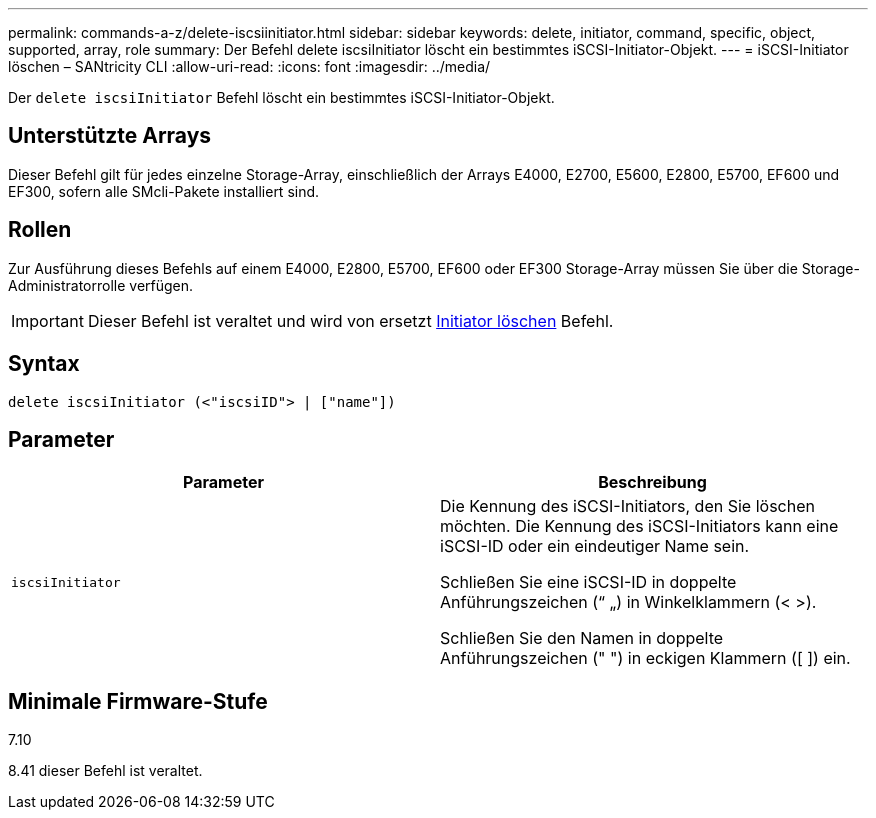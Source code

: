 ---
permalink: commands-a-z/delete-iscsiinitiator.html 
sidebar: sidebar 
keywords: delete, initiator, command, specific, object, supported, array, role 
summary: Der Befehl delete iscsiInitiator löscht ein bestimmtes iSCSI-Initiator-Objekt. 
---
= iSCSI-Initiator löschen – SANtricity CLI
:allow-uri-read: 
:icons: font
:imagesdir: ../media/


[role="lead"]
Der `delete iscsiInitiator` Befehl löscht ein bestimmtes iSCSI-Initiator-Objekt.



== Unterstützte Arrays

Dieser Befehl gilt für jedes einzelne Storage-Array, einschließlich der Arrays E4000, E2700, E5600, E2800, E5700, EF600 und EF300, sofern alle SMcli-Pakete installiert sind.



== Rollen

Zur Ausführung dieses Befehls auf einem E4000, E2800, E5700, EF600 oder EF300 Storage-Array müssen Sie über die Storage-Administratorrolle verfügen.

[IMPORTANT]
====
Dieser Befehl ist veraltet und wird von ersetzt xref:delete-initiator.adoc[Initiator löschen] Befehl.

====


== Syntax

[source, cli]
----
delete iscsiInitiator (<"iscsiID"> | ["name"])
----


== Parameter

[cols="2*"]
|===
| Parameter | Beschreibung 


 a| 
`iscsiInitiator`
 a| 
Die Kennung des iSCSI-Initiators, den Sie löschen möchten. Die Kennung des iSCSI-Initiators kann eine iSCSI-ID oder ein eindeutiger Name sein.

Schließen Sie eine iSCSI-ID in doppelte Anführungszeichen (“ „) in Winkelklammern (< >).

Schließen Sie den Namen in doppelte Anführungszeichen (" ") in eckigen Klammern ([ ]) ein.

|===


== Minimale Firmware-Stufe

7.10

8.41 dieser Befehl ist veraltet.
